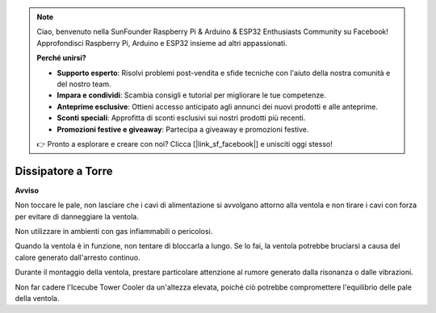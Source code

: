 .. note::

    Ciao, benvenuto nella SunFounder Raspberry Pi & Arduino & ESP32 Enthusiasts Community su Facebook! Approfondisci Raspberry Pi, Arduino e ESP32 insieme ad altri appassionati.

    **Perché unirsi?**

    - **Supporto esperto**: Risolvi problemi post-vendita e sfide tecniche con l'aiuto della nostra comunità e del nostro team.
    - **Impara e condividi**: Scambia consigli e tutorial per migliorare le tue competenze.
    - **Anteprime esclusive**: Ottieni accesso anticipato agli annunci dei nuovi prodotti e alle anteprime.
    - **Sconti speciali**: Approfitta di sconti esclusivi sui nostri prodotti più recenti.
    - **Promozioni festive e giveaway**: Partecipa a giveaway e promozioni festive.

    👉 Pronto a esplorare e creare con noi? Clicca [|link_sf_facebook|] e unisciti oggi stesso!

Dissipatore a Torre
=========================

**Avviso**

Non toccare le pale, non lasciare che i cavi di alimentazione si avvolgano attorno alla ventola e non tirare i cavi con forza per evitare di danneggiare la ventola.

Non utilizzare in ambienti con gas infiammabili o pericolosi.

Quando la ventola è in funzione, non tentare di bloccarla a lungo. Se lo fai, la ventola potrebbe bruciarsi a causa del calore generato dall'arresto continuo.

Durante il montaggio della ventola, prestare particolare attenzione al rumore generato dalla risonanza o dalle vibrazioni.

Non far cadere l'Icecube Tower Cooler da un'altezza elevata, poiché ciò potrebbe compromettere l'equilibrio delle pale della ventola.
